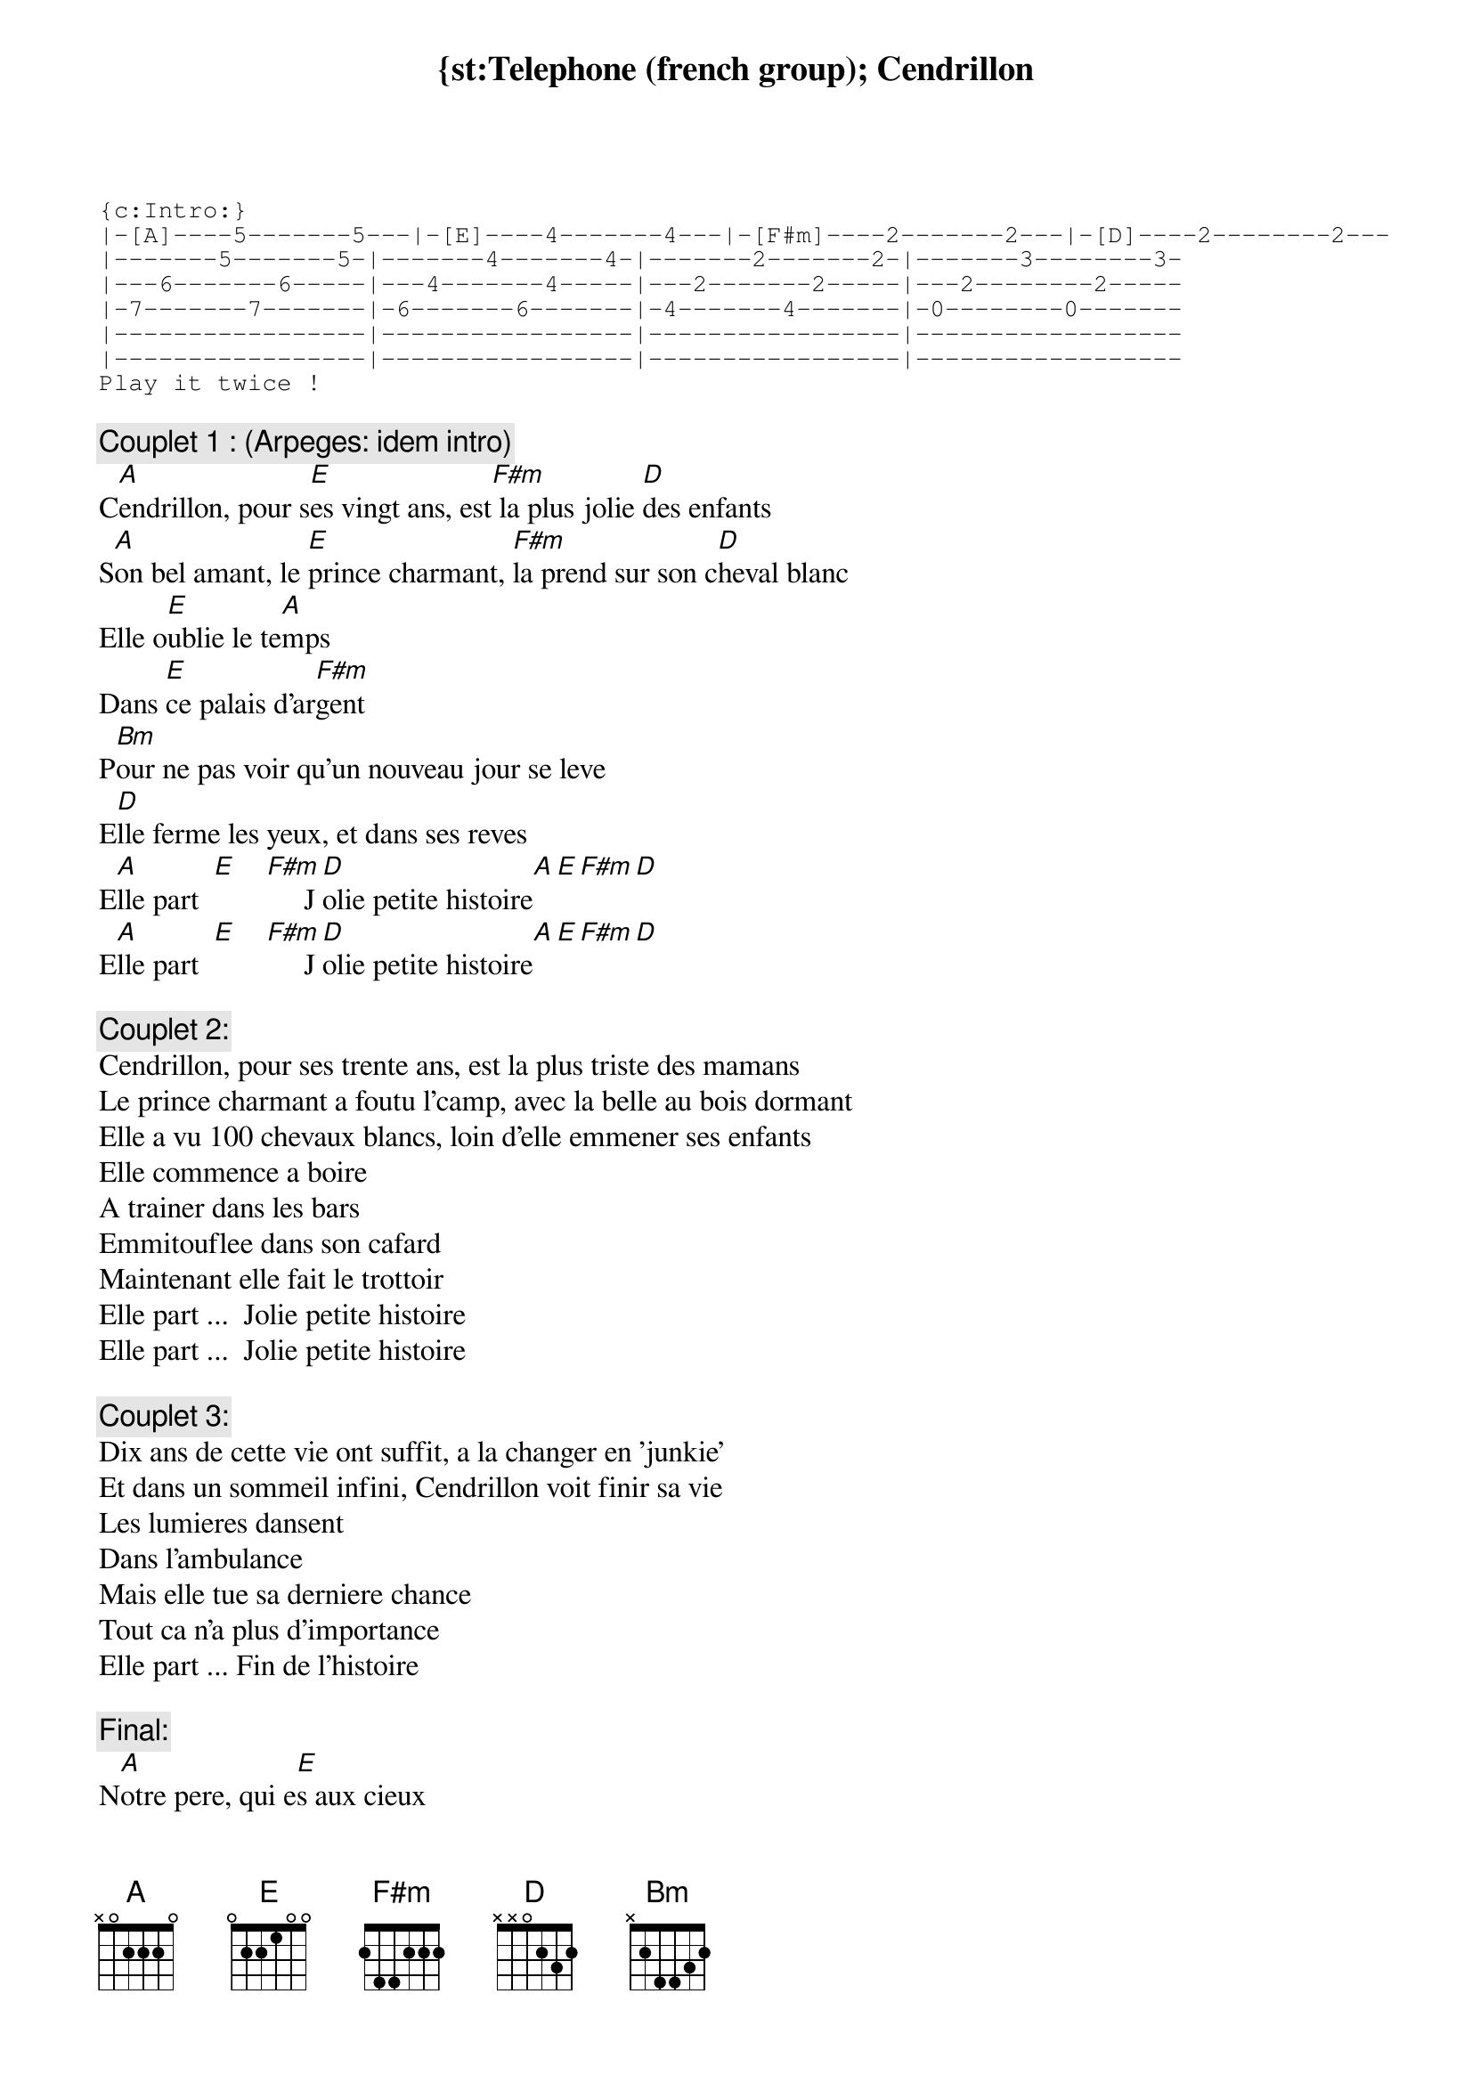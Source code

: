 # From: Jean-Baptiste.Jacob@mx.univ-compiegne.fr (Jean-Baptiste JACOB)
{st:Telephone (french group)
{t:Cendrillon}

{sot}
{c:Intro:}
|-[A]----5-------5---|-[E]----4-------4---|-[F#m]----2-------2---|-[D]----2--------2---
|-------5-------5-|-------4-------4-|-------2-------2-|-------3--------3-
|---6-------6-----|---4-------4-----|---2-------2-----|---2--------2-----
|-7-------7-------|-6-------6-------|-4-------4-------|-0--------0-------
|-----------------|-----------------|-----------------|------------------
|-----------------|-----------------|-----------------|------------------
Play it twice !
{eot}

{c:Couplet 1 : (Arpeges: idem intro)}
C[A]endrillon, pour s[E]es vingt ans, est[F#m] la plus jolie [D]des enfants
S[A]on bel amant, le [E]prince charmant, [F#m]la prend sur son c[D]heval blanc
Elle o[E]ublie le te[A]mps
Dans [E]ce palais d'ar[F#m]gent
P[Bm]our ne pas voir qu'un nouveau jour se leve
E[D]lle ferme les yeux, et dans ses reves
E[A]lle part  [E]    [F#m]     J[D]olie petite histoire[A][E][F#m][D]
E[A]lle part  [E]    [F#m]     J[D]olie petite histoire[A][E][F#m][D]

{c:Couplet 2:}
Cendrillon, pour ses trente ans, est la plus triste des mamans
Le prince charmant a foutu l'camp, avec la belle au bois dormant
Elle a vu 100 chevaux blancs, loin d'elle emmener ses enfants
Elle commence a boire
A trainer dans les bars
Emmitouflee dans son cafard
Maintenant elle fait le trottoir
Elle part ...  Jolie petite histoire
Elle part ...  Jolie petite histoire

{c:Couplet 3:}
Dix ans de cette vie ont suffit, a la changer en 'junkie'
Et dans un sommeil infini, Cendrillon voit finir sa vie
Les lumieres dansent
Dans l'ambulance
Mais elle tue sa derniere chance
Tout ca n'a plus d'importance
Elle part ... Fin de l'histoire

{c:Final:}
N[A]otre pere, qui e[E]s aux cieux
A[F#m]s-tu vraiment fait [D]de ton mieux
Car [A]sur la Terre, et [E]dans les cieux
 [F#m]    Tes anges n'aime[D]nt pas devenir v[A]ieux


